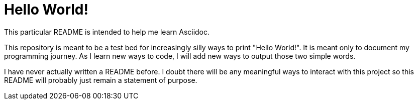 = Hello World!

This particular README is intended to help me learn Asciidoc.

This repository is meant to be a test bed for increasingly silly ways to print "Hello World!". It is meant only to document my programming journey. As I learn new ways to code, I will add new ways to output those two simple words.

I have never actually written a README before. I doubt there will be any meaningful ways to interact with this project so this README will probably just remain a statement of purpose.